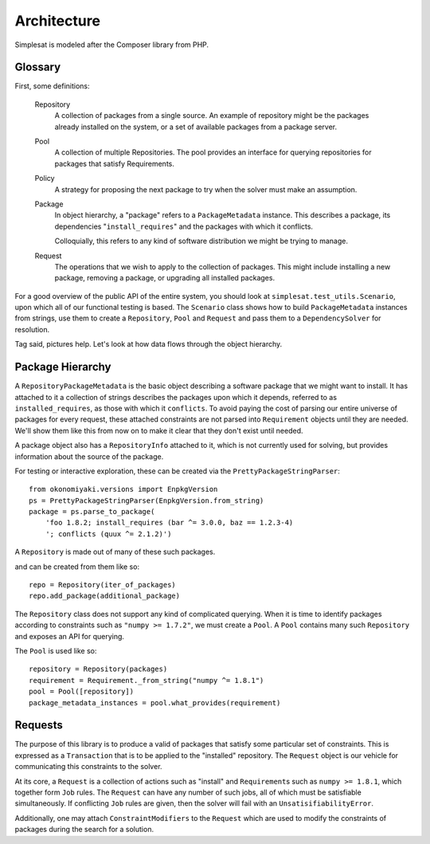Architecture
============

Simplesat is modeled after the Composer library from PHP.

Glossary
--------

First, some definitions:

  Repository
      A collection of packages from a single source. An example of repository
      might be the packages already installed on the system, or a set of
      available packages from a package server.

  Pool
      A collection of multiple Repositories. The pool provides an interface
      for querying repositories for packages that satisfy Requirements.

  Policy
      A strategy for proposing the next package to try when the solver must
      make an assumption.

  Package
      In object hierarchy, a "package" refers to a ``PackageMetadata``
      instance. This describes a package, its dependencies
      "``install_requires``" and the packages with which it conflicts.

      Colloquially, this refers to any kind of software distribution we might
      be trying to manage.

  Request
      The operations that we wish to apply to the collection of packages. This
      might include installing a new package, removing a package, or upgrading
      all installed packages.

For a good overview of the public API of the entire system, you should look at
``simplesat.test_utils.Scenario``, upon which all of our functional testing is
based. The ``Scenario`` class shows how to build ``PackageMetadata`` instances
from strings, use them to create a ``Repository``, ``Pool`` and ``Request`` and
pass them to a ``DependencySolver`` for resolution.

Tag said, pictures help. Let's look at how data flows through the object
hierarchy.

Package Hierarchy
-----------------

.. graphviz::

    graph {
        singular;
        plural [shape=tripleoctagon];
    }


A ``RepositoryPackageMetadata`` is the basic object describing a software
package that we might want to install. It has attached to it a collection of
strings describes the packages upon which it depends, referred to as
``installed_requires``, as those with which it ``conflicts``. To avoid paying
the cost of parsing our entire universe of packages for every request, these
attached constraints are not parsed into ``Requirement`` objects until they are
needed. We'll show them like this from now on to make it clear that they don't
exist until needed.

.. graphviz::

    digraph G {
        Requirement [shape=tripleoctagon, style=dashed];
    }


A package object also has a ``RepositoryInfo`` attached to it, which is not
currently used for solving, but provides information about the source of the
package.

.. graphviz::

    digraph G {
        PackageMetadata -> constraint_strings;
        constraint_strings -> Requirement [label = "parses-to", style = dashed];
        PackageMetadata -> RepositoryInfo;
        Requirement [shape=tripleoctagon, style=dashed];
    }

For testing or interactive exploration, these can be created via the
``PrettyPackageStringParser``::

    from okonomiyaki.versions import EnpkgVersion
    ps = PrettyPackageStringParser(EnpkgVersion.from_string)
    package = ps.parse_to_package(
        'foo 1.8.2; install_requires (bar ^= 3.0.0, baz == 1.2.3-4)
        '; conflicts (quux ^= 2.1.2)')

A ``Repository`` is made out of many of these such packages.

.. graphviz::

    digraph G {
        Repository -> PackageMetadata
        PackageMetadata -> RepositoryInfo;
        PackageMetadata -> Requirement;
        Requirement [shape=tripleoctagon, style=dashed];
        PackageMetadata [shape=tripleoctagon];
    }

and can be created from them like so::

    repo = Repository(iter_of_packages)
    repo.add_package(additional_package)

The ``Repository`` class does not support any kind of complicated querying.
When it is time to identify packages according to constraints such as ``"numpy
>= 1.7.2"``, we must create a ``Pool``. A ``Pool`` contains many such
``Repository`` and exposes an API for querying.

.. graphviz::

    digraph G {
        Pool -> Repository
        Repository -> PackageMetadata
        PackageMetadata -> RepositoryInfo;
        PackageMetadata -> Requirement;
        Requirement [shape=tripleoctagon, style=dashed];
        Repository [shape=tripleoctagon];
        PackageMetadata [shape=tripleoctagon];
    }

The ``Pool`` is used like so::

    repository = Repository(packages)
    requirement = Requirement._from_string("numpy ^= 1.8.1")
    pool = Pool([repository])
    package_metadata_instances = pool.what_provides(requirement)

Requests
--------

The purpose of this library is to produce a valid of packages that satisfy
some particular set of constraints. This is expressed as a ``Transaction`` that
is to be applied to the "installed" repository. The ``Request`` object is our
vehicle for communicating this constraints to the solver.


At its core, a ``Request`` is a collection of actions such as "install" and
``Requirement``\s such as ``numpy >= 1.8.1``, which together form ``Job``
rules. The ``Request`` can have any number of such jobs, all of which must be
satisfiable simultaneously. If conflicting ``Job`` rules are given, then the
solver will fail with an ``UnsatisifiabilityError``.

.. graphviz::

    digraph simplesat {
        Request -> Job;
        Job [shape=tripleoctagon];
    }

Additionally, one may attach ``ConstraintModifiers`` to the ``Request`` which
are used to modify the constraints of packages during the search for a
solution.

.. graphviz::

    digraph simplesat {
        Request -> Job;
        Request -> ConstraintModifiers;
        Job [shape=tripleoctagon];
    }

.. graphviz::

    digraph simplesat {
        DependencySolver -> Policy;
        DependencySolver -> Pool;
        DependencySolver -> MiniSat [constraint = false];
        MiniSat -> Policy;
        Policy -> Pool [constraint = false];
        Pool -> Request;
        Request -> Job;
        Request -> Job;
        Job -> Requirement;
        Request -> ConstraintModifiers;
        Pool -> Repository;
        Pool -> Repository;
        Repository -> PackageMetadata;
        Repository -> PackageMetadata;
        PackageMetadata -> Requirement;
        PackageMetadata -> Requirement;

        Repository [shape=tripleoctagon];
        Job [shape=tripleoctagon];
        Requirement [shape=tripleoctagon];
        PackageMetadata [shape=tripleoctagon];
    }
